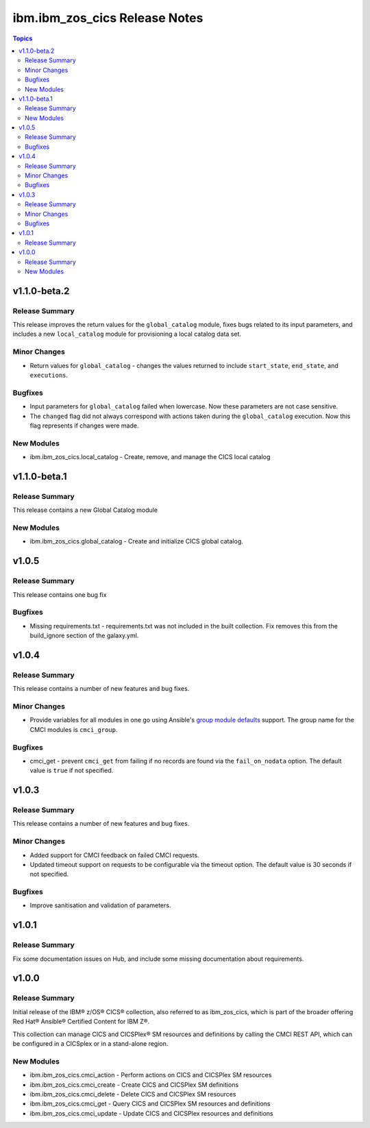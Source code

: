 ==============================
ibm.ibm_zos_cics Release Notes
==============================

.. contents:: Topics


v1.1.0-beta.2
=============

Release Summary
---------------

This release improves the return values for the ``global_catalog`` module, fixes bugs related to its input parameters, and includes a new ``local_catalog`` module for provisioning a local catalog data set.

Minor Changes
-------------

- Return values for ``global_catalog`` - changes the values returned to include ``start_state``, ``end_state``, and ``executions``.

Bugfixes
--------

- Input parameters for ``global_catalog`` failed when lowercase. Now these parameters are not case sensitive.
- The ``changed`` flag did not always correspond with actions taken during the ``global_catalog`` execution. Now this flag represents if changes were made.

New Modules
-----------

- ibm.ibm_zos_cics.local_catalog - Create, remove, and manage the CICS local catalog

v1.1.0-beta.1
=============

Release Summary
---------------

This release contains a new Global Catalog module

New Modules
-----------

- ibm.ibm_zos_cics.global_catalog - Create and initialize CICS global catalog.

v1.0.5
======

Release Summary
---------------

This release contains one bug fix

Bugfixes
--------

- Missing requirements.txt - requirements.txt was not included in the built collection. Fix removes this from the build_ignore section of the galaxy.yml.

v1.0.4
======

Release Summary
---------------

This release contains a number of new features and bug fixes.

Minor Changes
-------------

- Provide variables for all modules in one go using Ansible's `group module defaults <https://docs.ansible.com/ansible/2.8/user_guide/playbooks_module_defaults.html#module-defaults-groups>`_ support. The group name for the CMCI modules is ``cmci_group``.

Bugfixes
--------

- cmci_get - prevent ``cmci_get`` from failing if no records are found via the ``fail_on_nodata`` option. The default value is ``true`` if not specified.

v1.0.3
======

Release Summary
---------------

This release contains a number of new features and bug fixes.

Minor Changes
-------------

- Added support for CMCI feedback on failed CMCI requests.
- Updated timeout support on requests to be configurable via the timeout option. The default value is 30 seconds if not specified.

Bugfixes
--------

- Improve sanitisation and validation of parameters.

v1.0.1
======

Release Summary
---------------

Fix some documentation issues on Hub, and include some missing documentation about requirements.

v1.0.0
======

Release Summary
---------------

Initial release of the IBM® z/OS® CICS® collection, also referred to as ibm_zos_cics, which is part of the broader offering Red Hat® Ansible® Certified Content for IBM Z®.

This collection can manage CICS and CICSPlex® SM resources and definitions by calling the CMCI REST API, which can be configured in a CICSplex or in a stand-alone region.

New Modules
-----------

- ibm.ibm_zos_cics.cmci_action - Perform actions on CICS and CICSPlex SM resources
- ibm.ibm_zos_cics.cmci_create - Create CICS and CICSPlex SM definitions
- ibm.ibm_zos_cics.cmci_delete - Delete CICS and CICSPlex SM resources
- ibm.ibm_zos_cics.cmci_get - Query CICS and CICSPlex SM resources and definitions
- ibm.ibm_zos_cics.cmci_update - Update CICS and CICSPlex resources and definitions

